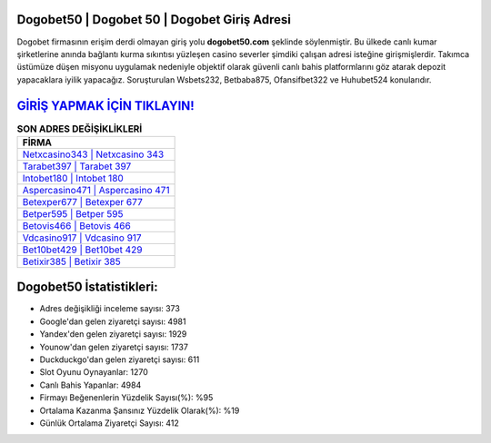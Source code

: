 ﻿Dogobet50 | Dogobet 50 | Dogobet Giriş Adresi
===================================

.. image:: images/dogobet-giris.jpg
   :width: 600
   
Dogobet firmasının erişim derdi olmayan giriş yolu **dogobet50.com** şeklinde söylenmiştir. Bu ülkede canlı kumar şirketlerine anında bağlantı kurma sıkıntısı yüzleşen casino severler şimdiki çalışan adresi isteğine girişmişlerdir. Takımca üstümüze düşen misyonu uygulamak nedeniyle objektif olarak güvenli canlı bahis platformlarını göz atarak depozit yapacaklara iyilik yapacağız. Soruşturulan Wsbets232, Betbaba875, Ofansifbet322 ve Huhubet524 konularıdır.

`GİRİŞ YAPMAK İÇİN TIKLAYIN! <https://urlday.cc/git>`_
==============

.. list-table:: **SON ADRES DEĞİŞİKLİKLERİ**
   :widths: 100
   :header-rows: 1

   * - FİRMA
   * - `Netxcasino343 | Netxcasino 343 <netxcasino343-netxcasino-343-netxcasino-giris-adresi.html>`_
   * - `Tarabet397 | Tarabet 397 <tarabet397-tarabet-397-tarabet-giris-adresi.html>`_
   * - `Intobet180 | Intobet 180 <intobet180-intobet-180-intobet-giris-adresi.html>`_	 
   * - `Aspercasino471 | Aspercasino 471 <aspercasino471-aspercasino-471-aspercasino-giris-adresi.html>`_	 
   * - `Betexper677 | Betexper 677 <betexper677-betexper-677-betexper-giris-adresi.html>`_ 
   * - `Betper595 | Betper 595 <betper595-betper-595-betper-giris-adresi.html>`_
   * - `Betovis466 | Betovis 466 <betovis466-betovis-466-betovis-giris-adresi.html>`_	 
   * - `Vdcasino917 | Vdcasino 917 <vdcasino917-vdcasino-917-vdcasino-giris-adresi.html>`_
   * - `Bet10bet429 | Bet10bet 429 <bet10bet429-bet10bet-429-bet10bet-giris-adresi.html>`_
   * - `Betixir385 | Betixir 385 <betixir385-betixir-385-betixir-giris-adresi.html>`_
	 
Dogobet50 İstatistikleri:
===================================	 
* Adres değişikliği inceleme sayısı: 373
* Google'dan gelen ziyaretçi sayısı: 4981
* Yandex'den gelen ziyaretçi sayısı: 1929
* Younow'dan gelen ziyaretçi sayısı: 1737
* Duckduckgo'dan gelen ziyaretçi sayısı: 611
* Slot Oyunu Oynayanlar: 1270
* Canlı Bahis Yapanlar: 4984
* Firmayı Beğenenlerin Yüzdelik Sayısı(%): %95
* Ortalama Kazanma Şansınız Yüzdelik Olarak(%): %19
* Günlük Ortalama Ziyaretçi Sayısı: 412
